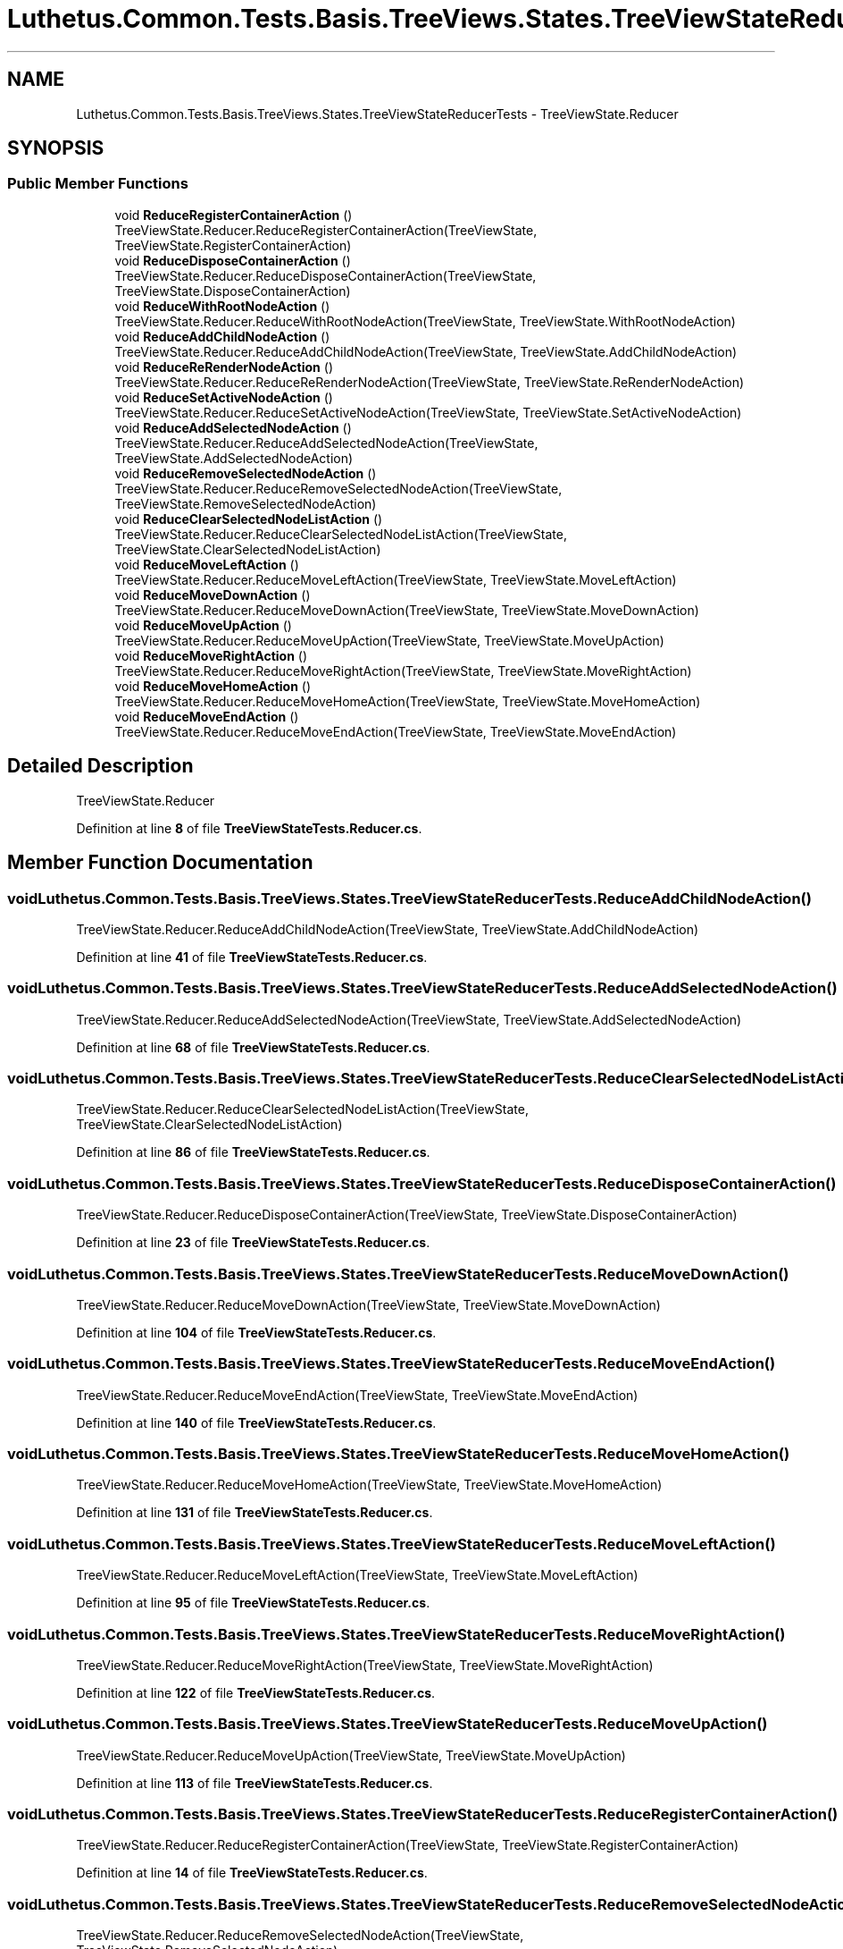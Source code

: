 .TH "Luthetus.Common.Tests.Basis.TreeViews.States.TreeViewStateReducerTests" 3 "Version 1.0.0" "Luthetus.Ide" \" -*- nroff -*-
.ad l
.nh
.SH NAME
Luthetus.Common.Tests.Basis.TreeViews.States.TreeViewStateReducerTests \- TreeViewState\&.Reducer  

.SH SYNOPSIS
.br
.PP
.SS "Public Member Functions"

.in +1c
.ti -1c
.RI "void \fBReduceRegisterContainerAction\fP ()"
.br
.RI "TreeViewState\&.Reducer\&.ReduceRegisterContainerAction(TreeViewState, TreeViewState\&.RegisterContainerAction) "
.ti -1c
.RI "void \fBReduceDisposeContainerAction\fP ()"
.br
.RI "TreeViewState\&.Reducer\&.ReduceDisposeContainerAction(TreeViewState, TreeViewState\&.DisposeContainerAction) "
.ti -1c
.RI "void \fBReduceWithRootNodeAction\fP ()"
.br
.RI "TreeViewState\&.Reducer\&.ReduceWithRootNodeAction(TreeViewState, TreeViewState\&.WithRootNodeAction) "
.ti -1c
.RI "void \fBReduceAddChildNodeAction\fP ()"
.br
.RI "TreeViewState\&.Reducer\&.ReduceAddChildNodeAction(TreeViewState, TreeViewState\&.AddChildNodeAction) "
.ti -1c
.RI "void \fBReduceReRenderNodeAction\fP ()"
.br
.RI "TreeViewState\&.Reducer\&.ReduceReRenderNodeAction(TreeViewState, TreeViewState\&.ReRenderNodeAction) "
.ti -1c
.RI "void \fBReduceSetActiveNodeAction\fP ()"
.br
.RI "TreeViewState\&.Reducer\&.ReduceSetActiveNodeAction(TreeViewState, TreeViewState\&.SetActiveNodeAction) "
.ti -1c
.RI "void \fBReduceAddSelectedNodeAction\fP ()"
.br
.RI "TreeViewState\&.Reducer\&.ReduceAddSelectedNodeAction(TreeViewState, TreeViewState\&.AddSelectedNodeAction) "
.ti -1c
.RI "void \fBReduceRemoveSelectedNodeAction\fP ()"
.br
.RI "TreeViewState\&.Reducer\&.ReduceRemoveSelectedNodeAction(TreeViewState, TreeViewState\&.RemoveSelectedNodeAction) "
.ti -1c
.RI "void \fBReduceClearSelectedNodeListAction\fP ()"
.br
.RI "TreeViewState\&.Reducer\&.ReduceClearSelectedNodeListAction(TreeViewState, TreeViewState\&.ClearSelectedNodeListAction) "
.ti -1c
.RI "void \fBReduceMoveLeftAction\fP ()"
.br
.RI "TreeViewState\&.Reducer\&.ReduceMoveLeftAction(TreeViewState, TreeViewState\&.MoveLeftAction) "
.ti -1c
.RI "void \fBReduceMoveDownAction\fP ()"
.br
.RI "TreeViewState\&.Reducer\&.ReduceMoveDownAction(TreeViewState, TreeViewState\&.MoveDownAction) "
.ti -1c
.RI "void \fBReduceMoveUpAction\fP ()"
.br
.RI "TreeViewState\&.Reducer\&.ReduceMoveUpAction(TreeViewState, TreeViewState\&.MoveUpAction) "
.ti -1c
.RI "void \fBReduceMoveRightAction\fP ()"
.br
.RI "TreeViewState\&.Reducer\&.ReduceMoveRightAction(TreeViewState, TreeViewState\&.MoveRightAction) "
.ti -1c
.RI "void \fBReduceMoveHomeAction\fP ()"
.br
.RI "TreeViewState\&.Reducer\&.ReduceMoveHomeAction(TreeViewState, TreeViewState\&.MoveHomeAction) "
.ti -1c
.RI "void \fBReduceMoveEndAction\fP ()"
.br
.RI "TreeViewState\&.Reducer\&.ReduceMoveEndAction(TreeViewState, TreeViewState\&.MoveEndAction) "
.in -1c
.SH "Detailed Description"
.PP 
TreeViewState\&.Reducer 
.PP
Definition at line \fB8\fP of file \fBTreeViewStateTests\&.Reducer\&.cs\fP\&.
.SH "Member Function Documentation"
.PP 
.SS "void Luthetus\&.Common\&.Tests\&.Basis\&.TreeViews\&.States\&.TreeViewStateReducerTests\&.ReduceAddChildNodeAction ()"

.PP
TreeViewState\&.Reducer\&.ReduceAddChildNodeAction(TreeViewState, TreeViewState\&.AddChildNodeAction) 
.PP
Definition at line \fB41\fP of file \fBTreeViewStateTests\&.Reducer\&.cs\fP\&.
.SS "void Luthetus\&.Common\&.Tests\&.Basis\&.TreeViews\&.States\&.TreeViewStateReducerTests\&.ReduceAddSelectedNodeAction ()"

.PP
TreeViewState\&.Reducer\&.ReduceAddSelectedNodeAction(TreeViewState, TreeViewState\&.AddSelectedNodeAction) 
.PP
Definition at line \fB68\fP of file \fBTreeViewStateTests\&.Reducer\&.cs\fP\&.
.SS "void Luthetus\&.Common\&.Tests\&.Basis\&.TreeViews\&.States\&.TreeViewStateReducerTests\&.ReduceClearSelectedNodeListAction ()"

.PP
TreeViewState\&.Reducer\&.ReduceClearSelectedNodeListAction(TreeViewState, TreeViewState\&.ClearSelectedNodeListAction) 
.PP
Definition at line \fB86\fP of file \fBTreeViewStateTests\&.Reducer\&.cs\fP\&.
.SS "void Luthetus\&.Common\&.Tests\&.Basis\&.TreeViews\&.States\&.TreeViewStateReducerTests\&.ReduceDisposeContainerAction ()"

.PP
TreeViewState\&.Reducer\&.ReduceDisposeContainerAction(TreeViewState, TreeViewState\&.DisposeContainerAction) 
.PP
Definition at line \fB23\fP of file \fBTreeViewStateTests\&.Reducer\&.cs\fP\&.
.SS "void Luthetus\&.Common\&.Tests\&.Basis\&.TreeViews\&.States\&.TreeViewStateReducerTests\&.ReduceMoveDownAction ()"

.PP
TreeViewState\&.Reducer\&.ReduceMoveDownAction(TreeViewState, TreeViewState\&.MoveDownAction) 
.PP
Definition at line \fB104\fP of file \fBTreeViewStateTests\&.Reducer\&.cs\fP\&.
.SS "void Luthetus\&.Common\&.Tests\&.Basis\&.TreeViews\&.States\&.TreeViewStateReducerTests\&.ReduceMoveEndAction ()"

.PP
TreeViewState\&.Reducer\&.ReduceMoveEndAction(TreeViewState, TreeViewState\&.MoveEndAction) 
.PP
Definition at line \fB140\fP of file \fBTreeViewStateTests\&.Reducer\&.cs\fP\&.
.SS "void Luthetus\&.Common\&.Tests\&.Basis\&.TreeViews\&.States\&.TreeViewStateReducerTests\&.ReduceMoveHomeAction ()"

.PP
TreeViewState\&.Reducer\&.ReduceMoveHomeAction(TreeViewState, TreeViewState\&.MoveHomeAction) 
.PP
Definition at line \fB131\fP of file \fBTreeViewStateTests\&.Reducer\&.cs\fP\&.
.SS "void Luthetus\&.Common\&.Tests\&.Basis\&.TreeViews\&.States\&.TreeViewStateReducerTests\&.ReduceMoveLeftAction ()"

.PP
TreeViewState\&.Reducer\&.ReduceMoveLeftAction(TreeViewState, TreeViewState\&.MoveLeftAction) 
.PP
Definition at line \fB95\fP of file \fBTreeViewStateTests\&.Reducer\&.cs\fP\&.
.SS "void Luthetus\&.Common\&.Tests\&.Basis\&.TreeViews\&.States\&.TreeViewStateReducerTests\&.ReduceMoveRightAction ()"

.PP
TreeViewState\&.Reducer\&.ReduceMoveRightAction(TreeViewState, TreeViewState\&.MoveRightAction) 
.PP
Definition at line \fB122\fP of file \fBTreeViewStateTests\&.Reducer\&.cs\fP\&.
.SS "void Luthetus\&.Common\&.Tests\&.Basis\&.TreeViews\&.States\&.TreeViewStateReducerTests\&.ReduceMoveUpAction ()"

.PP
TreeViewState\&.Reducer\&.ReduceMoveUpAction(TreeViewState, TreeViewState\&.MoveUpAction) 
.PP
Definition at line \fB113\fP of file \fBTreeViewStateTests\&.Reducer\&.cs\fP\&.
.SS "void Luthetus\&.Common\&.Tests\&.Basis\&.TreeViews\&.States\&.TreeViewStateReducerTests\&.ReduceRegisterContainerAction ()"

.PP
TreeViewState\&.Reducer\&.ReduceRegisterContainerAction(TreeViewState, TreeViewState\&.RegisterContainerAction) 
.PP
Definition at line \fB14\fP of file \fBTreeViewStateTests\&.Reducer\&.cs\fP\&.
.SS "void Luthetus\&.Common\&.Tests\&.Basis\&.TreeViews\&.States\&.TreeViewStateReducerTests\&.ReduceRemoveSelectedNodeAction ()"

.PP
TreeViewState\&.Reducer\&.ReduceRemoveSelectedNodeAction(TreeViewState, TreeViewState\&.RemoveSelectedNodeAction) 
.PP
Definition at line \fB77\fP of file \fBTreeViewStateTests\&.Reducer\&.cs\fP\&.
.SS "void Luthetus\&.Common\&.Tests\&.Basis\&.TreeViews\&.States\&.TreeViewStateReducerTests\&.ReduceReRenderNodeAction ()"

.PP
TreeViewState\&.Reducer\&.ReduceReRenderNodeAction(TreeViewState, TreeViewState\&.ReRenderNodeAction) 
.PP
Definition at line \fB50\fP of file \fBTreeViewStateTests\&.Reducer\&.cs\fP\&.
.SS "void Luthetus\&.Common\&.Tests\&.Basis\&.TreeViews\&.States\&.TreeViewStateReducerTests\&.ReduceSetActiveNodeAction ()"

.PP
TreeViewState\&.Reducer\&.ReduceSetActiveNodeAction(TreeViewState, TreeViewState\&.SetActiveNodeAction) 
.PP
Definition at line \fB59\fP of file \fBTreeViewStateTests\&.Reducer\&.cs\fP\&.
.SS "void Luthetus\&.Common\&.Tests\&.Basis\&.TreeViews\&.States\&.TreeViewStateReducerTests\&.ReduceWithRootNodeAction ()"

.PP
TreeViewState\&.Reducer\&.ReduceWithRootNodeAction(TreeViewState, TreeViewState\&.WithRootNodeAction) 
.PP
Definition at line \fB32\fP of file \fBTreeViewStateTests\&.Reducer\&.cs\fP\&.

.SH "Author"
.PP 
Generated automatically by Doxygen for Luthetus\&.Ide from the source code\&.
